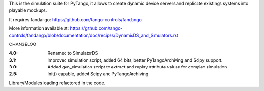 
This is the simulation suite for PyTango, it allows to create dynamic device servers and replicate existings systems into playable mockups.

It requires fandango: https://github.com/tango-controls/fandango

More information available at: https://github.com/tango-controls/fandango/blob/documentation/doc/recipes/DynamicDS_and_Simulators.rst



CHANGELOG

:4.0: Renamed to SimulatorDS

:3.1: Improved simulation script, added 64 bits, better PyTangoArchiving and Scipy support.

:3.0: Added gen_simulation script to extract and replay attribute values for complex simulation

:2.5: Init() capable, added Scipy and PyTangoArchiving
Library/Modules loading refactored in the code.


